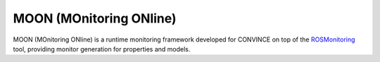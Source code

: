 MOON (MOnitoring ONline)
================================================================

MOON (MOnitoring ONline) is a runtime monitoring framework developed for CONVINCE on top of the `ROSMonitoring <https://github.com/autonomy-and-verification-uol/ROSMonitoring/tree/ros2/>`_ tool, providing monitor generation for properties and models.

